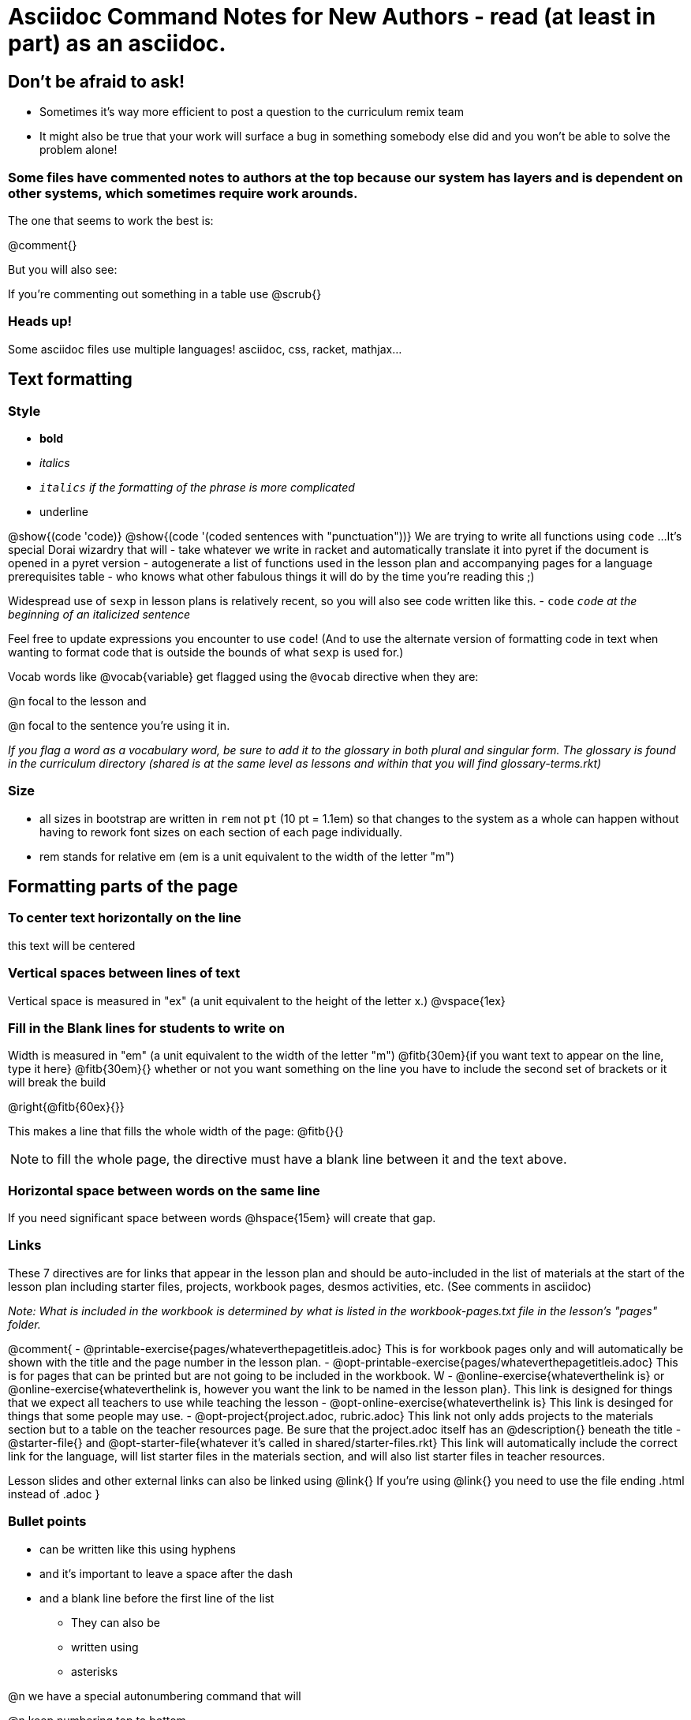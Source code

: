 = Asciidoc Command Notes for New Authors - read (at least in part) as an asciidoc.

== Don't be afraid to ask!

	* Sometimes it's way more efficient to post a question to the curriculum remix team
	* It might also be true that your work will surface a bug in something somebody else did and you won't be able to solve the problem alone!

=== Some files have commented notes to authors at the top because our system has layers and is dependent on other systems, which sometimes require work arounds.

The one that seems to work the best is:

@comment{}

But you will also see:

// comments out a section

////
comments out lines of code in between
////

If you're commenting out something in a table use @scrub{}


=== Heads up!

Some asciidoc files use multiple languages! asciidoc, css, racket, mathjax...

== Text formatting

=== Style

- *bold*
- _italics_
- __ `italics` if the formatting of the phrase is more complicated __
- [.underline]#underline#

@show{(code 'code)}
@show{(code '(coded sentences with "punctuation"))}
We are trying to write all functions using `code` ...
It's special Dorai wizardry that will
- take whatever we write in racket and automatically translate it into pyret if the document is opened in a pyret version
- autogenerate a list of functions used in the lesson plan and accompanying pages for a language prerequisites table
- who knows what other fabulous things it will do by the time you're reading this ;)

Widespread use of `sexp` in lesson plans is relatively recent, so you will also see code written like this.
- `code`
_``code`` at the beginning of an italicized sentence_

Feel free to update expressions you encounter to use `code`!
(And to use the alternate version of formatting code in text when wanting to format code that is outside the bounds of what `sexp` is used for.)


Vocab words like @vocab{variable} get flagged using the ``@````vocab`` directive when they are:

@n focal to the lesson and

@n focal to the sentence you're using it in.

_If you flag a word as a vocabulary word, be sure to add it to the glossary in both plural and singular form. The glossary is found in the curriculum directory (shared is at the same level as lessons and within that you will find glossary-terms.rkt)_

=== Size

- all sizes in bootstrap are written in `rem` not `pt` (10 pt = 1.1em) so that changes to the system as a whole can happen without having to rework font sizes on each section of each page individually.
- rem stands for relative em (em is a unit equivalent to the width of the letter "m")

== Formatting parts of the page

=== To center text horizontally on the line

[.center]
this text will be centered

=== Vertical spaces between lines of text

Vertical space is measured in "ex" (a unit equivalent to the height of the letter x.)
@vspace{1ex}

=== Fill in the Blank lines for students to write on

Width is measured in "em" (a unit equivalent to the width of the letter "m")
@fitb{30em}{if you want text to appear on the line, type it here}
@fitb{30em}{} whether or not you want something on the line you have to include the second set of brackets or it will break the build

@right{@fitb{60ex}{}}

This makes a line that fills the whole width of the page:
// This blank line is necessary, if you want the fill-in-the-blank to be in on its own line!
@fitb{}{}

NOTE: to fill the whole page, the directive must have a blank line between it and the text above.

=== Horizontal space between words on the same line

If you need significant space between words @hspace{15em} will create that gap.

=== Links

These 7 directives are for links that appear in the lesson plan and should be auto-included in the list of materials at the start of the lesson plan including starter files, projects, workbook pages, desmos activities, etc.  (See comments in asciidoc)

_Note: What is included in the workbook is determined by what is listed in the workbook-pages.txt file in the lesson's "pages" folder._

@comment{
- @printable-exercise{pages/whateverthepagetitleis.adoc} This is for workbook pages only and will automatically be shown with the title and the page number in the lesson plan.
- @opt-printable-exercise{pages/whateverthepagetitleis.adoc} This is for pages that can be printed but are not going to be included in the workbook. W
- @online-exercise{whateverthelink is} or  @online-exercise{whateverthelink is, however you want the link to be named in the lesson plan}. This link is designed for things that we expect all teachers to use while teaching the lesson
- @opt-online-exercise{whateverthelink is} This link is desinged for things that some people may use.
- @opt-project{project.adoc, rubric.adoc} This link not only adds projects to the materials section but to a table on the teacher resources page. Be sure that the project.adoc itself has an @description{} beneath the title
- @starter-file{} and @opt-starter-file{whatever it's called in shared/starter-files.rkt} This link will automatically include the correct link for the language, will list starter files in the materials section, and will also list starter files in teacher resources.

Lesson slides and other external links can also be linked using @link{}
If you're using @link{} you need to use the file ending .html instead of .adoc
}

=== Bullet points

- can be written like this using hyphens
- and it's important to leave a space after the dash
- and a blank line before the first line of the list

* They can also be
* written using
* asterisks

@n we have a special autonumbering command that will

@n keep numbering top to bottom

@n even if you go in and out of a table or other formatting

@n but it's new

. so you will see
. some pages that are
. numbered like this instead
. if you have energy, switch them to our new numbering command

@star is used for challenge problems

Checkboxes can be written as follows:
@ifnotsoln{
- [ ] There are potential outliers at @fitb{}{}
}
@ifsoln{
- [x] There are potential outliers at @fitb{}{45 and 500} 	
}
- [ ] There do not appear to be any potential outliers.


=== Tables

In the code below, cols= could also be defined more simply as 4,2,3,1.

You can change the numbers to shift the ratio of the width of the columns and add or subtract numbers to increase or decrease the number of colummsn.

The other formatting defines where in the cell the words end up being placed (see alignment notes below)

[cols="^.^4,<.^2,>.>3, 1" options="header", stripes="none"]
|===
| each vertical 	| bar 		| is 		| a
| break 			| between 	| columns	| .
|===

==== Aligning text within the table

- without a dot, we mean horizontal alignment.
- With a dot, it's vertical alignment.
- < means to the left (horizontally) or top (vertically).
- ^ is center (horizontally or vertically)
- > pushes to the right (horizontally) or bottom (vertically).
- ^.^ centers both horizontally & vertically

==== Inserting a table within a table
[cols="1a,1a"]
|===
| add a to the column width to let asciidoc know to look out for something complicated
| and
!===
! this 	! part
! is 	! nested
!===
|  [cols="1a,1a"]
!===
! this 	! part
! is 	! nested
!===
|===

=== Programming Language specific content

When possible, use Dorai the Wizard's Special Code that automatically converts code you write into the correct programming language for the pathway.

@show{(code '(text "Math is fun!" 30 "red"))}

There are language specific commands (see asciidoc file):

- @ifproglang{wescheme}{}
- @ifproglang{pyret}{}

There are also pathyway specific commands, which we only use sparingly to include optional pages in core materials (see asciidoc file):

- @ifpathway{data-science}{}

=== Indentation
You can use

[.indentedpara]
--
and whatever you write in here will be indented
--

=== Landscape pages

_see comment_

@comment{
[.landscape] in the first line of the file makes it landscape
}

=== Special symbols can be included using unicode

@link{https://unicode-table.com/en/search/?q=triangle}

== Solutions!

The easy way is to make a copy of the page, add the solutions as you want them to appear, and put in the solution-pages folder for the same lesson.

The elegant way (which occasionally is impossible and you have to accept the easy way) is to use the command `@showsoln{}` in the original document for whatever you only want to only appear in the solutions mode version of the document. Whatever goes inside the brackets has to read as racket, so strings go in quotes.


== Images

The ``@````image`` and ``@````centered-image`` directives take in the name/location of the file and an optional width specification.

Copies of images should be saved in the images folder inside the lesson plan, preferably as png files.

All images used in materials (unless only used in slides.md files) must also be listed in the lesson-images.json files found inside the images file for the lesson.

There are three required fields that will throw warnings if you don't provide info.
"description" : "This is a detailed description of the information provided in the image that will be read aloud by screen readers so that visually impaired students have the info they need to engage with our materials"
"source" : "Be specific about whether we made the image (based on other work, based on data from a source, based on contrived data) or someone else made it"
"license" : ""

If you want a caption to appear beneath the image on the webpage and printed page for sighted users you can use the optional "caption" : "" argument. 

